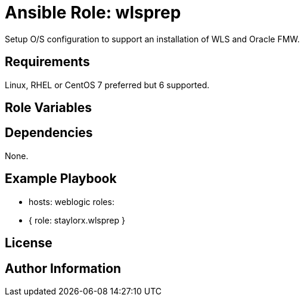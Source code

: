 # Ansible Role: wlsprep

Setup O/S configuration to support an installation of WLS and Oracle FMW.

## Requirements

Linux, RHEL or CentOS 7 preferred but 6 supported.

## Role Variables

## Dependencies

None.

## Example Playbook

    - hosts: weblogic
      roles:
        - { role: staylorx.wlsprep }

## License

## Author Information
